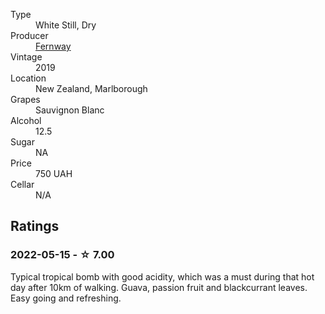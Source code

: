 #+attr_html: :class wine-main-image
[[file:/images/c1/5d6dfa-47c0-44e8-8103-015892c1bfcf/2022-05-22-20-27-08-44C67BBA-B48A-4A60-8796-9E804551DD21-1-105-c@512.webp]]

- Type :: White Still, Dry
- Producer :: [[barberry:/producers/86dc3674-f53b-4b77-9d80-07d10dbd1249][Fernway]]
- Vintage :: 2019
- Location :: New Zealand, Marlborough
- Grapes :: Sauvignon Blanc
- Alcohol :: 12.5
- Sugar :: NA
- Price :: 750 UAH
- Cellar :: N/A

** Ratings

*** 2022-05-15 - ☆ 7.00

Typical tropical bomb with good acidity, which was a must during that hot day after 10km of walking. Guava, passion fruit and blackcurrant leaves. Easy going and refreshing.


